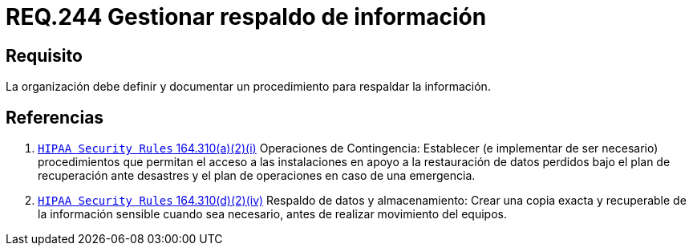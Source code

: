 :slug: rules/244/
:category: rules
:description: En el presente documento se detallan los requerimientos de seguridad relacionados a la gestión adecuada del proceso de negocio con el que cuenta una organización. En este caso, se recomienda que la organización defina y documente un procedimiento para el respaldo de información.
:keywords: Respaldar, Seguridad, Organización, Documentar, Procedimiento, Información.
:rules: yes

= REQ.244 Gestionar respaldo de información

== Requisito

La organización debe definir
y documentar un procedimiento
para respaldar la información.

== Referencias

. [[r1]] link:https://www.law.cornell.edu/cfr/text/45/164.310[`HIPAA Security Rules` 164.310(a)(2)(i)]
Operaciones de Contingencia:
Establecer (e implementar de ser necesario) procedimientos
que permitan el acceso a las instalaciones
en apoyo a la restauración de datos perdidos
bajo el plan de recuperación ante desastres
y el plan de operaciones en caso de una emergencia.

. [[r2]] link:https://www.law.cornell.edu/cfr/text/45/164.310[`HIPAA Security Rules` 164.310(d)(2)(iv)]
Respaldo de datos y almacenamiento: Crear una copia exacta y recuperable
de la información sensible cuando sea necesario,
 antes de realizar movimiento del equipos.
